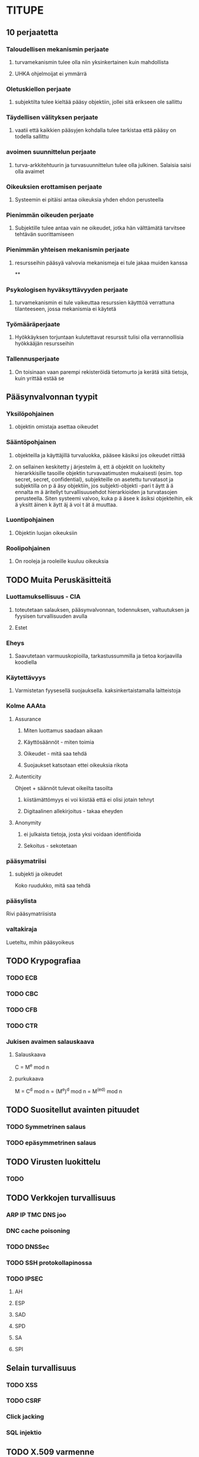 * TITUPE
** 10 perjaatetta
*** Taloudellisen mekanismin perjaate
**** turvamekanismin tulee olla niin yksinkertainen kuin mahdollista
**** UHKA ohjelmoijat ei ymmärrä
*** Oletuskiellon perjaate
**** subjektilta tulee kieltää pääsy objektiin, jollei sitä erikseen ole sallittu
*** Täydellisen välityksen perjaate
**** vaatii että kaikkien pääsyjen kohdalla tulee tarkistaa että pääsy on todella sallittu
*** avoimen suunnittelun perjaate
**** turva-arkkitehtuurin ja turvasuunnittelun tulee olla julkinen. Salaisia saisi olla avaimet
*** Oikeuksien erottamisen perjaate 
**** Systeemin ei pitäisi antaa oikeuksia yhden ehdon perusteella
*** Pienimmän oikeuden perjaate
**** Subjektille tulee antaa vain ne oikeudet, jotka hän välttämätä tarvitsee tehtävän suorittamiseen
*** Pienimmän yhteisen mekanismin perjaate
**** resursseihin pääsyä valvovia mekanismeja ei tule jakaa muiden kanssa
**
*** Psykologisen hyväksyttävyyden perjaate
**** turvamekanismin ei tule vaikeuttaa resurssien käytttöä verrattuna tilanteeseen, jossa mekanismia ei käytetä
*** Työmääräperjaate
**** Hyökkäyksen torjuntaan kulutettavat resurssit tulisi olla verrannollisia hyökkääjän resursseihin
*** Tallennusperjaate
**** On toisinaan vaan parempi rekisteröidä tietomurto ja kerätä siitä tietoja, kuin yrittää estää se
** Pääsynvalvonnan tyypit
*** Yksilöpohjainen 
**** objektin omistaja asettaa oikeudet
*** Sääntöpohjainen 
**** objekteilla ja käyttäjillä turvaluokka, pääsee käsiksi jos oikeudet riittää
**** on sellainen keskitetty j ̈arjestelm ̈a, ett ̈a objektit on luokitelty hierarkkisille tasoille objektin turvavaatimusten mukaisesti (esim. top secret, secret, confidential), subjekteille on asetettu turvatasot ja subjektilla on p ̈a ̈asy objektiin, jos subjekti-objekti -pari t ̈aytt ̈a ̈a ennalta m ̈a ̈aritellyt turvallisuusehdot hierarkioiden ja turvatasojen perusteella. Siten systeemi valvoo, kuka p ̈a ̈asee k ̈asiksi objekteihin, eik ̈a yksitt ̈ainen k ̈aytt ̈aj ̈a voi t ̈at ̈a muuttaa.
*** Luontipohjainen 
**** Objektin luojan oikeuksiin
*** Roolipohjainen
**** On rooleja ja rooleille kuuluu oikeuksia
** TODO Muita Peruskäsitteitä
*** Luottamuksellisuus - CIA
**** toteutetaan salauksen, pääsynvalvonnan, todennuksen, valtuutuksen ja fyysisen turvallisuuden avulla
**** Estet
*** Eheys
**** Saavutetaan varmuuskopioilla, tarkastussummilla ja tietoa korjaavilla koodiella
*** Käytettävyys 
**** Varmistetan fyysesellä suojauksella. kaksinkertaistamalla laitteistoja
*** Kolme AAAta
**** Assurance
***** Miten luottamus saadaan aikaan
***** Käyttösäännöt - miten toimia
***** Oikeudet - mitä saa tehdä
***** Suojaukset katsotaan ettei oikeuksia rikota
**** Autenticity
     Ohjeet + säännöt tulevat oikeilta tasoilta
***** kiistämättömyys  ei voi kiistää että ei olisi jotain tehnyt
***** Digitaalinen allekirjoitus - takaa eheyden
**** Anonymity
***** ei julkaista tietoja, josta yksi voidaan identifioida
***** Sekoitus - sekotetaan 
*** pääsymatriisi
**** subjekti ja oikeudet
     Koko ruudukko, mitä saa tehdä
*** pääsylista
    Rivi pääsymatriisista
*** valtakiraja
    Lueteltu, mihin pääsyoikeus
** TODO Krypografiaa
*** TODO ECB
*** TODO CBC
*** TODO CFB
*** TODO CTR
*** Jukisen avaimen salauskaava 
**** Salauskaava
     C = M^e mod n
**** purkukaava
     M = C^d mod n = (M^e)^d mod n = M^(ed) mod n
  
** TODO Suositellut avainten pituudet
*** TODO Symmetrinen salaus
*** TODO epäsymmetrinen salaus
** TODO Virusten luokittelu
*** TODO
** TODO Verkkojen turvallisuus
*** ARP IP TMC DNS joo
*** DNC cache poisoning
*** TODO DNSSec
*** TODO SSH protokollapinossa
*** TODO IPSEC
**** AH
**** ESP
**** SAD
**** SPD
**** SA
**** SPI
** Selain turvallisuus
*** TODO XSS
*** TODO CSRF
*** Click jacking
*** SQL injektio
** TODO X.509 varmenne
* KERTAUS
** salausmenetelmät
*** Jonosalaus, nopeeta salataan melkokivasti
   bitti kerrallaan
*** Lohkosalaus
   Pilkotaan avaimen pitusiin lohkoihin
*** Näissä molemmissa yhteinen salainen avain
** EBC lohkot salataan erikseen ja lähetetään
** CBC ennen salausa selväteksilohko xorrataan edellisen salatun lohkon kanssa
** CFB Salataan edellinen salalohko ja xorrataan selvätekstin kanssa
** CTR Selvälohkot xorrataan salatulla laskurin arvolla
** Julkisen avaimen salaus, modulolaskin 
   Digitaalinen allekirjoits, symmetrisen salauksen avaimen välitys
   * C = M^e mod n
   * M = C^d mod n
   * Moduloa voi pilkkoa - (ab) mod n = (a mod n)*(b mod n) mod n
** Tiivisteftion ominaisuudet
   -h(M) nopea laskea
   -h(M) tulos on kiinteän pituinen
   -h on alkuvaresistanssi, h(M) = y, ei helppoa laskea M
   -h on injektio tyyppinen, ei löydy helposti M{1,2}, jolla sama tulos
   -törmäysresistantti kahdesta ei tuu helposti samaa
   -moni vanha on algo heikko
** MAC koodi
   avain+viesti katonoitu HASSAtty

** TODO avainten pituudet
   symmetrinen 128-256
   
** Pääsynvalvonta
** Viirus
*** tsr pysyy aktiivisena
*** häive piiloutuu
*** salatu, ohjelmakoodi salattu
*** ja joku
** Sisäiset hyökkäykset
   -varmuuskopioita ei yhden taakse
   -moni lukee koodin
   -pääsiäismunat
   -looginen pommi
   -arkistointi, raportointi
   -fyysinen suojaus
   -seuraa työntekijoitä
  

** haittaohjelmia
*** Mato 
    leviää itsestään ilman verkkoyhteyttä
    -botnet verkoi
*** troijjalainen
    leviää muiden ohjelmien mukana
    avaa takaportin madolle
*** rootkit
    piilottaa olemassaolon kernelmode + usermode
    muuttaa systeemiftuioita

*** 
